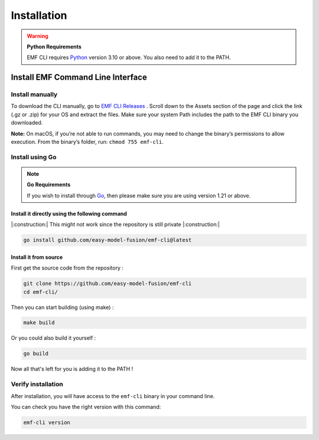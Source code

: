 ==============================================================
Installation
==============================================================

.. WARNING::

    **Python Requirements**

    EMF CLI requires `Python <https://www.python.org/downloads>`_ version 3.10 or above. You also need to add it to the PATH.

Install EMF Command Line Interface
----------------------------------

Install manually
^^^^^^^^^^^^^^^^^^^^^^^^^^^^^

To download the CLI manually, go to `EMF CLI Releases <https://github.com/easy-model-fusion/emf-cli/releases>`_ . Scroll down to the Assets section of the page and click the link (.gz or .zip) for your OS and extract the files. Make sure your system Path includes the path to the EMF CLI binary you downloaded.

**Note:** On macOS, if you’re not able to run commands, you may need to change the binary’s permissions to allow execution. From the binary’s folder, run: ``chmod 755 emf-cli``.

Install using Go
^^^^^^^^^^^^^^^^^^^^^^^^^^^^^

.. NOTE::

    **Go Requirements**

    If you wish to install through `Go <https://go.dev/>`_, then please make sure you are using version 1.21 or above.

Install it directly using the following command
""""""""""""""""""""""""""""""""""""""""""""""""""""""""""""""""""""""""""""""

|:construction:| This might not work since the repository is still private |:construction:|

.. code-block:: shell

   go install github.com/easy-model-fusion/emf-cli@latest

Install it from source
""""""""""""""""""""""""""""""""""""""""""""""""""""""""""""""""""""""""""""""

First get the source code from the repository :

.. code-block:: shell

   git clone https://github.com/easy-model-fusion/emf-cli
   cd emf-cli/

Then you can start building (using make) :

.. code-block:: shell

   make build

Or you could also build it yourself :

.. code-block:: shell

   go build

Now all that's left for you is adding it to the PATH !

Verify installation
^^^^^^^^^^^^^^^^^^^^^^^^^^^^^

After installation, you will have access to the ``emf-cli`` binary in your command line.

You can check you have the right version with this command:

.. code-block:: sh

   emf-cli version